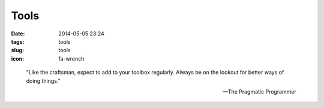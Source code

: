 =====
Tools
=====

:date: 2014-05-05 23:24
:tags: tools
:slug: tools
:icon: fa-wrench

..

    "Like the craftsman, expect to add to your toolbox regularly.
    Always be on the lookout for better ways of doing things."

    -- The Pragmatic Programmer

